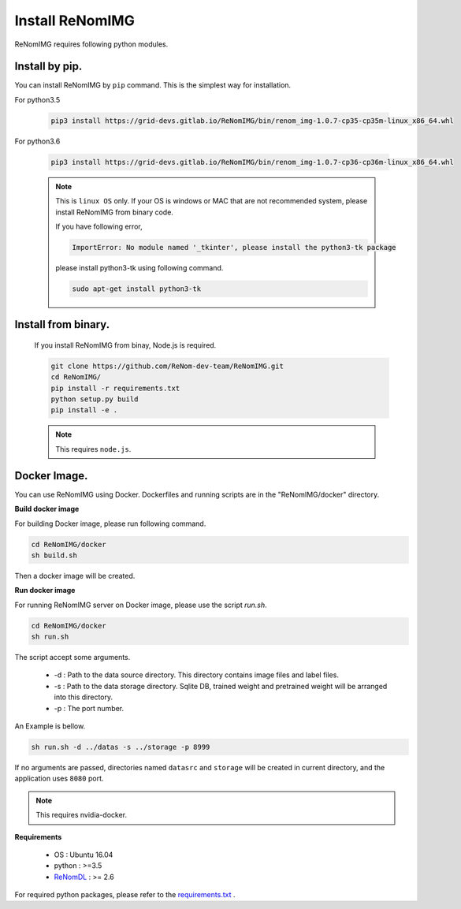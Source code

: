 Install ReNomIMG
=================

ReNomIMG requires following python modules.


Install by pip.
~~~~~~~~~~~~~~~~

You can install ReNomIMG by ``pip`` command. This is the simplest way for installation.

For python3.5

    .. code-block:: shell

        pip3 install https://grid-devs.gitlab.io/ReNomIMG/bin/renom_img-1.0.7-cp35-cp35m-linux_x86_64.whl

For python3.6

    .. code-block:: shell

        pip3 install https://grid-devs.gitlab.io/ReNomIMG/bin/renom_img-1.0.7-cp36-cp36m-linux_x86_64.whl



    .. note::

        This is ``linux OS`` only. If your OS is windows or MAC that are not recommended system, 
        please install ReNomIMG from binary code.

        If you have following error,
        
        .. code-block:: shell

            ImportError: No module named '_tkinter', please install the python3-tk package

        please install python3-tk using following command.

        .. code-block:: shell

            sudo apt-get install python3-tk



Install from binary.
~~~~~~~~~~~~~~~~~~~~~

    If you install ReNomIMG from binay, Node.js is required.

    .. code-block:: shell

        git clone https://github.com/ReNom-dev-team/ReNomIMG.git
        cd ReNomIMG/
        pip install -r requirements.txt
        python setup.py build
        pip install -e .

    .. note ::

        This requires ``node.js``.

Docker Image.
~~~~~~~~~~~~~~

You can use ReNomIMG using Docker.
Dockerfiles and running scripts are in the 
"ReNomIMG/docker" directory.


**Build docker image**

For building Docker image, please run
following command.

.. code-block:: shell

    cd ReNomIMG/docker
    sh build.sh

Then a docker image will be created.


**Run docker image**

For running ReNomIMG server on Docker image, 
please use the script `run.sh`.

.. code-block:: shell

    cd ReNomIMG/docker
    sh run.sh

The script accept some arguments.

    * -d : Path to the data source directory. This directory contains image files and label files.
    * -s : Path to the data storage directory. Sqlite DB, trained weight and pretrained weight will be arranged into this directory.
    * -p : The port number.

An Example is bellow.

.. code-block:: shell

    sh run.sh -d ../datas -s ../storage -p 8999

If no arguments are passed, directories named ``datasrc`` and ``storage`` will be created in
current directory, and the application uses ``8080`` port.

.. note ::

    This requires nvidia-docker.

**Requirements**

  - OS : Ubuntu 16.04
  - python : >=3.5
  - `ReNomDL <https://github.com/ReNom-dev-team/ReNom.git>`_ : >= 2.6

For required python packages, please refer to the `requirements.txt <https://github.com/ReNom-dev-team/ReNomIMG/blob/release/1.0/requirements.txt>`_ .
